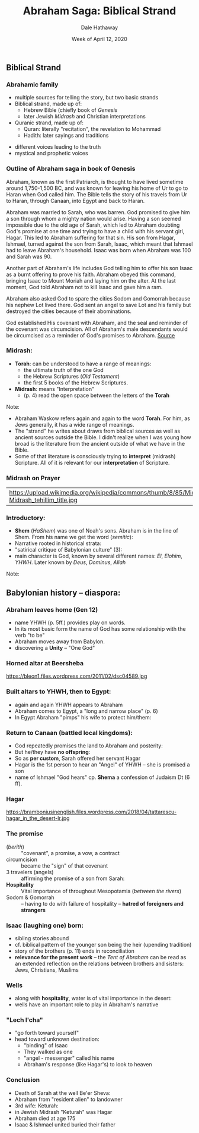 #+Author: Dale Hathaway
#+Title: Abraham Saga: Biblical Strand
#+Date: Week of April 12, 2020
#+Email: hathawayd@winthrop.edu
#+OPTIONS: org-reveal-title-slide:"%t"
#+OPTIONS: reveal_width:1000 reveal_height:800 
#+REVEAL_MARGIN: 0.1
#+REVEAL_MIN_SCALE: 0.5
#+REVEAL_MAX_SCALE: 2
#+REVEAL_HLEVEL: 1
#+OPTIONS: toc:1 num:nil
#+REVEAL_HEAD_PREAMBLE: <meta name="description" content="Org-Reveal">
#+REVEAL_POSTAMBLE: <p> Created by Dale Hathaway. </p>
#+REVEAL_PLUGINS: (markdown notes)
#+REVEAL_ROOT: ../../reveal.js
#+REVEAL_THEME: beige


** Biblical Strand

*** Abrahamic family
- multiple sources for telling the story, but two basic strands
- Biblical strand, made up of:
  - Hebrew Bible (chiefly book of /Genesis/
  - later Jewish /Midrash/ and Christian interpretations
- Quranic strand, made up of:
  - Quran: literally "recitation", the revelation to Mohammad
  - Hadith: later sayings and traditions

#+begin_notes
- different voices leading to the truth
- mystical and prophetic voices
#+end_notes
*** Outline of Abraham saga in book of Genesis

Abraham, known as the first Patriarch, is thought to have lived sometime around 1,750-1,500 BC, and was known for leaving his home of Ur to go to Haran when God called him. The Bible tells the story of his travels from Ur to Haran, through Canaan, into Egypt and back to Haran.

Abraham was married to Sarah, who was barren. God promised to give him a son through whom a mighty nation would arise. Having a son seemed impossible due to the old age of Sarah, which led to Abraham doubting God's promise at one time and trying to have a child with his servant girl, Hagar. This led to Abraham suffering for that sin. His son from Hagar, Ishmael, turned against the son from Sarah, Isaac, which meant that Ishmael had to leave Abraham's household. Isaac was born when Abraham was 100 and Sarah was 90.
#+REVEAL: split
Another part of Abraham's life includes God telling him to offer his son Isaac as a burnt offering to prove his faith. Abraham obeyed this command, bringing Isaac to Mount Moriah and laying him on the alter. At the last moment, God told Abraham not to kill Isaac and gave him a ram.

Abraham also asked God to spare the cities Sodom and Gomorrah because his nephew Lot lived there. God sent an angel to save Lot and his family but destroyed the cities because of their abominations.
#+REVEAL: split
God established His covenant with Abraham, and the seal and reminder of the covenant was circumcision. All of Abraham's male descendants would be circumcised as a reminder of God's promises to Abraham. [[https://www.reference.com/world-view/biblical-summary-life-abraham-b7c3b30eaa1ddc16][Source]]

*** Midrash:
- *Torah*: can be understood to have a range of meanings: 
  - the ultimate truth of the one God 
  - the Hebrew Scriptures (/Old Testament/) 
  - the first 5 books of the Hebrew Scriptures.
- *Midrash*: means "Interpretation" 
  - (p. 4) read the open space between the letters of the *Torah*



#+begin_notes
Note:
- Abraham Waskow refers again and again to the word *Torah*. For him, as Jews generally, it has a wide range of meanings.
- The "strand" he writes about draws from biblical sources as well as ancient sources outside the Bible. I didn't realize when I was young how broad is the literature from the ancient outside of what we have in the Bible.
- Some of that literature is consciously trying to *interpret* (midrash) Scripture. All of it is relevant for our *interpretation* of Scripture.
#+end_notes

*** Midrash on Prayer 

  |https://upload.wikimedia.org/wikipedia/commons/thumb/8/85/Midrash_tehillim_title.jpg/250px-Midrash_tehillim_title.jpg |
*** Introductory:

- *Shem* (/HaShem/) was one of Noah's sons. Abraham is in the line of Shem. From his name we get the word (/semitic/):
- Narrative rooted in historical strata:
- "satirical critique of Babylonian culture" (3):
- main character is God, known by several different names: /El/, /Elohim/, /YHWH/. Later known by /Deus/, /Dominus/, /Allah/

#+begin_notes

Note:
#+end_notes

** Babylonian history -- diaspora:

*** Abraham leaves home (Gen 12)
- name YHWH (p. 5ff.) provides play on words. 
- In its most basic form the name of God has some relationship with the verb "to be"
- Abraham moves away from Babylon. 
- discovering a *Unity* -- "One God"

#+begin_notes

#+end_notes

*** Horned altar at Beersheba
https://bleon1.files.wordpress.com/2011/02/dsc04589.jpg
*** Built altars to YHWH, then to Egypt:

- again and again YHWH appears to Abraham
- Abraham comes to Egypt, a "long and narrow place" (p. 6)
- In Egypt Abraham "pimps" his wife to protect him/them:


#+begin_notes

#+end_notes
*** Return to Canaan (battled local kingdoms):

-  God repeatedly promises the land to Abraham and posterity:
-  But he/they have *no offspring*:
-  So as *per custom*, Sarah offered her servant Hagar
-  Hagar is the 1st person to hear an "Angel" of YHWH -- she is promised a son
-  name of Ishmael "God hears" cp. *Shema* a confession of Judaism Dt (6 ff).

#+begin_notes

#+end_notes
*** Hagar 
https://bramboniusinenglish.files.wordpress.com/2018/04/tattarescu-hagar_in_the_desert-lr.jpg
*** The promise 

- (/berith/) :: "covenant", a promise, a vow, a contract
- circumcision :: became the "sign" of that covenant
- 3 travelers (angels) :: affirming the promise of a son from Sarah:
- *Hospitality* :: Vital importance of  throughout Mesopotamia (/between the rivers/)
- Sodom & Gomorrah :: -- having to do with failure of hospitality -- *hatred of foreigners and strangers*


#+begin_notes

#+end_notes
*** Isaac (laughing one) born:

-  sibling stories abound
-  cf. biblical pattern of the younger son being the heir (upending tradition)
-  story of the brothers (p. 11) ends in reconciliation
-  *relevance for the present work* -- the /Tent of Abraham/ can be read as an extended reflection on the relations between brothers and sisters: Jews, Christians, Muslims
#+begin_notes

#+end_notes
*** Wells 
- along with *hospitality*, water is of vital importance in the desert:
- wells have an important role to play in Abraham's narrative

#+begin_notes

#+end_notes

*** "Lech l'cha" 
 - "go forth toward yourself"
 - head toward unknown destination:
   - "binding" of Isaac
   - They walked as one
   - "angel - messenger" called his name
   - Abraham's response (like Hagar's) to look to heaven

 #+begin_notes

 #+end_notes

*** Conclusion
- Death of Sarah at the well Be'er Sheva:
- Abraham from "resident alien" to landowner
- 3rd wife: Keturah:
- in Jewish Midrash "Keturah" was Hagar
- Abraham died at age 175
- Isaac & Ishmael united buried their father

#+begin_notes

#+end_notes
